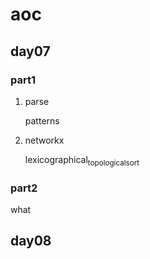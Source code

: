 * aoc

** day07

*** part1

**** parse

patterns

**** networkx

lexicographical_topological_sort

*** part2

what

** day08


